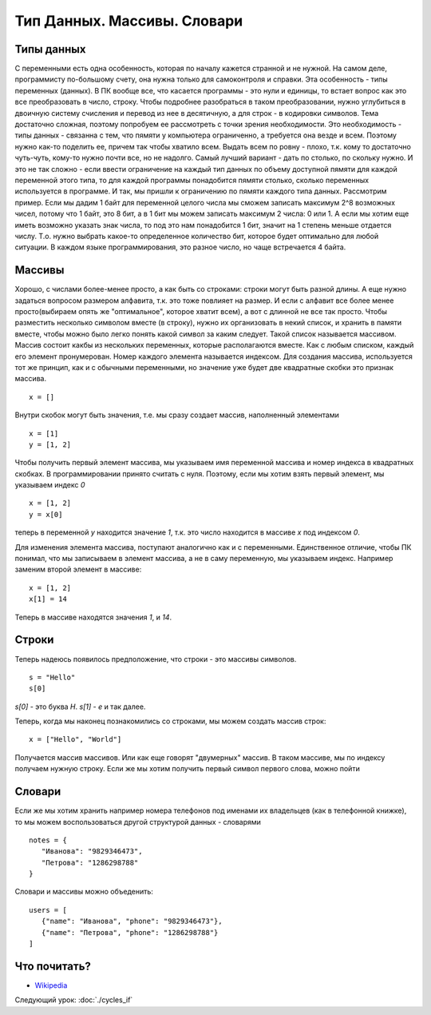 Тип Данных. Массивы. Словари
===================

Типы данных
-----------

С переменными есть одна особенность, которая по началу кажется странной и не
нужной. На самом деле, программисту по-большому счету, она нужна только для
самоконтроля и справки.
Эта особенность - типы переменных (данных). В ПК вообще все, что касается программы
- это нули и единицы, то встает вопрос как это все преобразовать в число, строку.
Чтобы подробнее разобраться в таком преобразовании, нужно углубиться в двоичную
систему счисления и перевод из нее в десятичную, а для строк - в кодировки
символов.
Тема достаточно сложная, поэтому попробуем ее рассмотреть с точки зрения
необходимости. Это необходимость - типы данных - связанна с тем, что пямяти у
компьютера ограниченно, а требуется она везде и всем. Поэтому нужно как-то
поделить ее, причем так чтобы хватило всем. Выдать всем по ровну - плохо, т.к.
кому то достаточно чуть-чуть, кому-то нужно почти все, но не надолго. Самый
лучший вариант - дать по столько, по скольку нужно. И это не так сложно - если
ввести ограничение на каждый тип данных по объему доступной пямяти для каждой
переменной этого типа, то для каждой программы понадобится пямяти столько,
сколько переменных используется в программе.
И так, мы пришли к ограничению по пямяти каждого типа данных. Рассмотрим пример.
Если мы дадим 1 байт для переменной целого числа мы сможем записать максимум
2^8 возможных чисел, потому что 1 байт, это 8 бит, а в 1 бит мы можем записать
максимум 2 числа: 0 или 1. А если мы хотим еще иметь возможно указать знак
числа, то под это нам понадобится 1 бит, значит на 1 степень меньше отдается
числу. Т.о. нужно выбрать какое-то определенное количество бит, которое будет
оптимально для любой ситуации. В каждом языке программирования, это разное
число, но чаще встречается 4 байта.

Массивы
-------

Хорошо, с числами более-менее просто, а как быть со строками: строки могут быть
разной длины. А еще нужно задаться вопросом размером алфавита, т.к. это тоже
повлияет на размер. И если с алфавит все более менее просто(выбираем опять же
"оптимальное", которое хватит всем), а вот с длинной не все так просто.
Чтобы разместить несколько символом вместе (в строку), нужно их организовать в
некий список, и хранить в памяти вместе, чтобы можно было легко понять какой
символ за каким следует. Такой список называется массивом. Массив состоит какбы
из нескольких переменных, которые располагаются вместе. Как с любым списком,
каждый его элемент пронумерован. Номер каждого элемента называется индексом.
Для создания массива, используется тот же принцип, как и с обычными
переменными, но значение уже будет две квадратные скобки это признак массива.
::

   x = []

Внутри скобок могут быть значения, т.е. мы сразу создает массив, наполненный
элементами
::

   x = [1]
   y = [1, 2]

Чтобы получить первый элемент массива, мы указываем имя переменной массива и
номер индекса в квадратных скобках. В программировании принято считать с нуля.
Поэтому, если мы хотим взять первый элемент, мы указываем индекс `0`
::

   x = [1, 2]
   y = x[0]

теперь в переменной `y` находится значение `1`, т.к. это число находится в
массиве `x` под индексом `0`.

Для изменения элемента массива, поступают аналогично как и с переменными.
Единственное отличие, чтобы ПК понимал, что мы записываем в элемент массива, а
не в саму переменную, мы указываем индекс. Например заменим второй элемент в массиве::

   x = [1, 2]
   x[1] = 14

Теперь в массиве находятся значения `1`, и `14`.

Строки
------

Теперь надеюсь появилось предположение, что строки - это массивы символов.
::

   s = "Hello"
   s[0]

`s[0]` - это буква `H`. `s[1]` - `e` и так далее.

Теперь, когда мы наконец познакомились со строками, мы можем создать массив строк::

   x = ["Hello", "World"]

Получается массив массивов. Или как еще говорят "двумерных" массив. В таком массиве, мы по индексу получаем нужную строку.
Если же мы хотим получить первый символ первого слова, можно пойти

Словари
-------

Если же мы хотим хранить например номера телефонов под именами их владельцев
(как в телефонной книжке), то мы можем воспользоваться другой структурой данных
- словарями

::

   notes = {
      "Иванова": "9829346473",
      "Петрова": "1286298788"
   }

Словари и массивы можно объеденить::

   users = [
      {"name": "Иванова", "phone": "9829346473"},
      {"name": "Петрова", "phone": "1286298788"}
   ]

Что почитать?
-------------

- `Wikipedia`_

.. _Wikipedia: https://ru.wikipedia.org/wiki/%D0%9C%D0%B0%D1%81%D1%81%D0%B8%D0%B2_(%D0%BF%D1%80%D0%BE%D0%B3%D1%80%D0%B0%D0%BC%D0%BC%D0%B8%D1%80%D0%BE%D0%B2%D0%B0%D0%BD%D0%B8%D0%B5)

Следующий урок: :doc:`./cycles_if`
